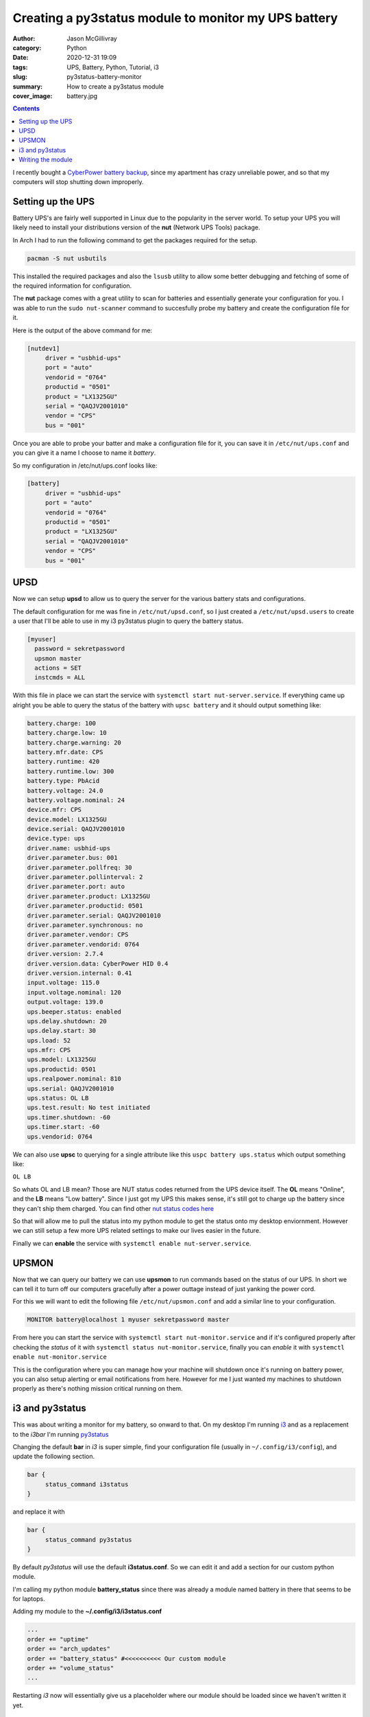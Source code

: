 Creating a py3status module to monitor my UPS battery
#####################################################

:author: Jason McGillivray
:category: Python
:date: 2020-12-31 19:09
:tags: UPS, Battery, Python, Tutorial, i3 
:slug: py3status-battery-monitor
:summary: How to create a py3status module
:cover_image: battery.jpg

.. contents::

I recently bought a `CyberPower battery backup <https://www.cyberpowersystems.com/product/ups/battery-backup/gx1325u/>`_, since my apartment has crazy unreliable power, and so that my computers will stop shutting down improperly.

Setting up the UPS
******************
Battery UPS's are fairly well supported in Linux due to the popularity in the server world.
To setup your UPS you will likely need to install your distributions version of the **nut** (Network UPS Tools) package.

In Arch I had to run the following command to get the packages required for the setup.

.. code-block:: bash

   pacman -S nut usbutils

This installed the required packages and also the ``lsusb`` utility to allow some better debugging and fetching of some of the required information for configuration.

The **nut** package comes with a great utility to scan for batteries and essentially generate your configuration for you. I was able to run the ``sudo nut-scanner`` command to succesfully probe my battery and create the configuration file for it.

Here is the output of the above command for me:

.. code-block:: bash

   [nutdev1]
	driver = "usbhid-ups"
	port = "auto"
	vendorid = "0764"
	productid = "0501"
	product = "LX1325GU"
	serial = "QAQJV2001010"
	vendor = "CPS"
	bus = "001"

Once you are able to probe your batter and make a configuration file for it, you can save it in ``/etc/nut/ups.conf`` and you can give it a name I choose to name it *battery*.

So my configuration in /etc/nut/ups.conf looks like:

.. code-block:: bash

   [battery]
	driver = "usbhid-ups"
	port = "auto"
	vendorid = "0764"
	productid = "0501"
	product = "LX1325GU"
	serial = "QAQJV2001010"
	vendor = "CPS"
	bus = "001"

UPSD
****
Now we can setup **upsd** to allow us to query the server for the various battery stats and configurations.

The default configuration for me was fine in ``/etc/nut/upsd.conf``, so I just created a ``/etc/nut/upsd.users`` to create a user that I'll be able to use in my i3 py3status plugin to query the battery status.

.. code-block:: bash

   [myuser]
     password = sekretpassword
     upsmon master
     actions = SET
     instcmds = ALL

With this file in place we can start the service with ``systemctl start nut-server.service``. If everything came up alright you be able to query the status of the battery with ``upsc battery`` and it should output something like:

.. code-block:: bash

   battery.charge: 100
   battery.charge.low: 10
   battery.charge.warning: 20
   battery.mfr.date: CPS
   battery.runtime: 420
   battery.runtime.low: 300
   battery.type: PbAcid
   battery.voltage: 24.0
   battery.voltage.nominal: 24
   device.mfr: CPS
   device.model: LX1325GU
   device.serial: QAQJV2001010
   device.type: ups
   driver.name: usbhid-ups
   driver.parameter.bus: 001
   driver.parameter.pollfreq: 30
   driver.parameter.pollinterval: 2
   driver.parameter.port: auto
   driver.parameter.product: LX1325GU
   driver.parameter.productid: 0501
   driver.parameter.serial: QAQJV2001010
   driver.parameter.synchronous: no
   driver.parameter.vendor: CPS
   driver.parameter.vendorid: 0764
   driver.version: 2.7.4
   driver.version.data: CyberPower HID 0.4
   driver.version.internal: 0.41
   input.voltage: 115.0
   input.voltage.nominal: 120
   output.voltage: 139.0
   ups.beeper.status: enabled
   ups.delay.shutdown: 20
   ups.delay.start: 30
   ups.load: 52
   ups.mfr: CPS
   ups.model: LX1325GU
   ups.productid: 0501
   ups.realpower.nominal: 810
   ups.serial: QAQJV2001010
   ups.status: OL LB
   ups.test.result: No test initiated
   ups.timer.shutdown: -60
   ups.timer.start: -60
   ups.vendorid: 0764

We can also use **upsc** to querying for a single attribute like this ``uspc battery ups.status`` which output something like: 

``OL LB``

So whats OL and LB mean? Those are NUT status codes returned from the UPS device itself. The **OL** means "Online", and the **LB** means "Low battery". Since I just got my UPS this makes sense, it's still got to charge up the battery since they can't ship them charged. You can find other `nut status codes here <https://networkupstools.org/docs/man/genericups.html>`_

So that will allow me to pull the status into my python module to get the status onto my desktop enviornment. However we can still setup a few more UPS related settings to make our lives easier in the future.

Finally we can **enable** the service with ``systemctl enable nut-server.service``.

UPSMON
******

Now that we can query our battery we can use **upsmon** to run commands based on the status of our UPS. In short we can tell it to turn off our computers gracefully after a power outtage instead of just yanking the power cord.

For this we will want to edit the following file ``/etc/nut/upsmon.conf`` and add a similar line to your configuration.

.. code-block:: bash

   MONITOR battery@localhost 1 myuser sekretpassword master

From here you can start the service with ``systemctl start nut-monitor.service`` and if it's configured properly after checking the *status* of it with ``systemctl status nut-monitor.service``, finally you can *enable* it with ``systemctl enable nut-monitor.service``

This is the configuration where you can manage how your machine will shutdown once it's running on battery power, you can also setup alerting or email notifications from here. However for me I just wanted my machines to shutdown properly as there's nothing mission critical running on them.

i3 and py3status
****************

This was about writing a monitor for my battery, so onward to that. On my desktop I'm running `i3 <https://i3wm.org/>`_ and as a replacement to the *i3bar* I'm running `py3status <https://github.com/ultrabug/py3status>`_

Changing the default **bar** in *i3* is super simple, find your configuration file (usually in ``~/.config/i3/config``), and update the following section.

.. code-block:: bash

   bar {
        status_command i3status
   }

and replace it with

.. code-block:: bash

   bar {
        status_command py3status
   }

By default *py3status* will use the default **i3status.conf**. So we can edit it and add a section for our custom python module.

I'm calling my python module **battery_status** since there was already a module named battery in there that seems to be for laptops.

Adding my module to the **~/.config/i3/i3status.conf**

.. code-block:: bash

   ...
   order += "uptime"
   order += "arch_updates"
   order += "battery_status" #<<<<<<<<<< Our custom module
   order += "volume_status"
   ...

Restarting *i3* now will essentially give us a placeholder where our module should be loaded since we haven't written it yet.

Writing the module
******************

In ``.i3/py3status/`` create a file called **battery_status.py** as py3status checks that directory for custom modules on startup. Or you can fetch the file from my `Github account <https://github.com/mcgillij/UPS_Battery_Monitor>`_.

The contents of the file is pretty simple, and there's lots of room for improvements should you want to add some runtime configuration or more statistics, but for my purpose I just wanted to get the status onto my desktop.

**battery_status.py**

.. code-block:: python

   # -*- coding: utf-8 -*-
   """
   Module to report the battery level from my UPS
   
   Dependencies: upsc
   And assumes you have named your UPS 'battery'
   If you named it something else you can set it below in the command
   """
   
   class Py3status:
       cache_timeout = 600
       format = 'Battery: {status}'
   
       def _get_battery_status(self):
           try:
               status = self.py3.command_output(["upsc", "battery", "ups.status"])
               return {'status': status.strip()}

           except self.py3.CommandError as ce:
               return len(ce.output.splitlines())

       def battery_status(self):
   
           status = self._get_battery_status()
           full_text = self.py3.safe_format(self.format, status)
   
           return {
               'full_text': full_text,
               'cached_until': self.py3.time_in(self.cache_timeout)
           }

That's the entirety of the module, the magic is from ``self.py3.command_output()`` which just runs a terminal command and returns the output, we strip off any new lines and then just feed it back to the formatter. The `docs for py3status <https://py3status.readthedocs.io/en/latest/>`_ are well written and easy to follow along.

Once that's in place you can just restart i3 and you should now have the status of your battery available to you on your desktop.

It should look something like: 

.. image:: {static}/images/battery_status.png
   :alt: battery status displayed in py3status bar
